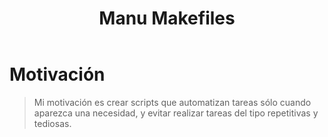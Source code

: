 #+TITLE: Manu Makefiles
* Motivación
  #+BEGIN_QUOTE
  Mi motivación es crear scripts que automatizan tareas sólo cuando aparezca una necesidad,
  y evitar realizar tareas del tipo repetitivas y tediosas.
  #+END_QUOTE

  [[file:images/fun-makefile.png]]
